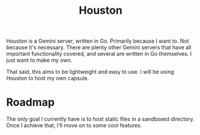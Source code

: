 #+TITLE: Houston

Houston is a Gemini server, written in Go. Primarily because I want to.
Not because it's necessary. There are plenty other Gemini servers that
have all important functionality covered, and several are written in Go
themselves. I just want to make my own.

That said, this aims to be lightweight and easy to use. I will be using
Houston to host my own capsule.

* Roadmap

  The only goal I currently have is to host static files in a sandboxed
  directory. Once I achieve that, I'll move on to some cool features.
